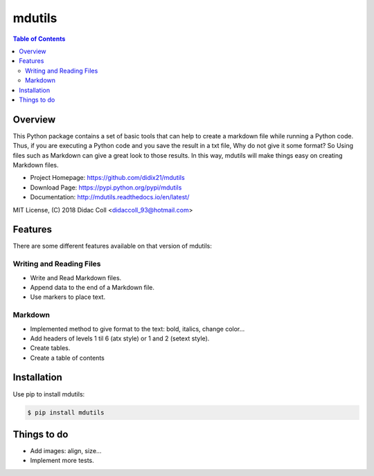 =======
mdutils
=======
|build-status| |documentation-status|

.. contents:: Table of Contents

Overview
========
This Python package contains a set of basic tools that can help to create a markdown file while running a Python code.
Thus, if you are executing a Python code and you save the result in a txt file, Why do not give it some format? So
Using files such as Markdown can give a great look to those results. In this way, mdutils will make things easy on
creating Markdown files.

- Project Homepage: https://github.com/didix21/mdutils
- Download Page: https://pypi.python.org/pypi/mdutils
- Documentation: http://mdutils.readthedocs.io/en/latest/

MIT License, (C) 2018 Didac Coll <didaccoll_93@hotmail.com>

Features
========
There are some different features available on that version of mdutils:

Writing and Reading Files
-------------------------
- Write and Read Markdown files.
- Append data to the end of a Markdown file.
- Use markers to place text.

Markdown
--------
- Implemented method to give format to the text: bold, italics, change color...
- Add headers of levels 1 til 6 (atx style) or 1 and 2 (setext style).
- Create tables.
- Create a table of contents


Installation
============
Use pip to install mdutils:

.. code:: bash

    $ pip install mdutils


Things to do
============
- Add images: align, size...
- Implement more tests.

.. |build-status| image:: https://travis-ci.org/didix21/mdutils.svg?branch=master
    :target: https://travis-ci.org/didix21/mdutils
    :alt: Build status

.. |documentation-status| image:: https://readthedocs.org/projects/mdutils/badge/?version=latest
    :target: http://mdutils.readthedocs.io/en/latest/?badge=latest
    :alt: Documentation Status